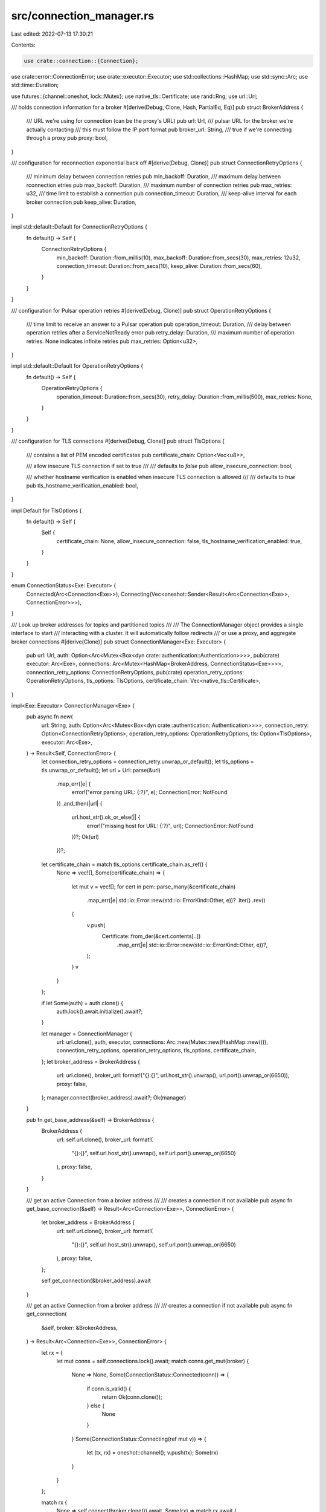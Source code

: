 src/connection_manager.rs
=========================

Last edited: 2022-07-13 17:30:21

Contents:

.. code-block:: rs

    use crate::connection::{Connection};
use crate::error::ConnectionError;
use crate::executor::Executor;
use std::collections::HashMap;
use std::sync::Arc;
use std::time::Duration;

use futures::{channel::oneshot, lock::Mutex};
use native_tls::Certificate;
use rand::Rng;
use url::Url;

/// holds connection information for a broker
#[derive(Debug, Clone, Hash, PartialEq, Eq)]
pub struct BrokerAddress {
    /// URL we're using for connection (can be the proxy's URL)
    pub url: Url,
    /// pulsar URL for the broker we're actually contacting
    /// this must follow the IP:port format
    pub broker_url: String,
    /// true if we're connecting through a proxy
    pub proxy: bool,
}

/// configuration for reconnection exponential back off
#[derive(Debug, Clone)]
pub struct ConnectionRetryOptions {
    /// minimum delay between connection retries
    pub min_backoff: Duration,
    /// maximum delay between rconnection etries
    pub max_backoff: Duration,
    /// maximum number of connection retries
    pub max_retries: u32,
    /// time limit to establish a connection
    pub connection_timeout: Duration,
    /// keep-alive interval for each broker connection
    pub keep_alive: Duration,
}

impl std::default::Default for ConnectionRetryOptions {
    fn default() -> Self {
        ConnectionRetryOptions {
            min_backoff: Duration::from_millis(10),
            max_backoff: Duration::from_secs(30),
            max_retries: 12u32,
            connection_timeout: Duration::from_secs(10),
            keep_alive: Duration::from_secs(60),
        }
    }
}

/// configuration for Pulsar operation retries
#[derive(Debug, Clone)]
pub struct OperationRetryOptions {
    /// time limit to receive an answer to a Pulsar operation
    pub operation_timeout: Duration,
    /// delay between operation retries after a ServiceNotReady error
    pub retry_delay: Duration,
    /// maximum number of operation retries. None indicates infinite retries
    pub max_retries: Option<u32>,
}

impl std::default::Default for OperationRetryOptions {
    fn default() -> Self {
        OperationRetryOptions {
            operation_timeout: Duration::from_secs(30),
            retry_delay: Duration::from_millis(500),
            max_retries: None,
        }
    }
}

/// configuration for TLS connections
#[derive(Debug, Clone)]
pub struct TlsOptions {
    /// contains a list of PEM encoded certificates
    pub certificate_chain: Option<Vec<u8>>,

    /// allow insecure TLS connection if set to true
    ///
    /// defaults to *false*
    pub allow_insecure_connection: bool,

    /// whether hostname verification is enabled when insecure TLS connection is allowed
    ///
    /// defaults to *true*
    pub tls_hostname_verification_enabled: bool,
}

impl Default for TlsOptions {
    fn default() -> Self {
        Self {
            certificate_chain: None,
            allow_insecure_connection: false,
            tls_hostname_verification_enabled: true,
        }
    }
}

enum ConnectionStatus<Exe: Executor> {
    Connected(Arc<Connection<Exe>>),
    Connecting(Vec<oneshot::Sender<Result<Arc<Connection<Exe>>, ConnectionError>>>),
}

/// Look up broker addresses for topics and partitioned topics
///
/// The ConnectionManager object provides a single interface to start
/// interacting with a cluster. It will automatically follow redirects
/// or use a proxy, and aggregate broker connections
#[derive(Clone)]
pub struct ConnectionManager<Exe: Executor> {
    pub url: Url,
    auth: Option<Arc<Mutex<Box<dyn crate::authentication::Authentication>>>>,
    pub(crate) executor: Arc<Exe>,
    connections: Arc<Mutex<HashMap<BrokerAddress, ConnectionStatus<Exe>>>>,
    connection_retry_options: ConnectionRetryOptions,
    pub(crate) operation_retry_options: OperationRetryOptions,
    tls_options: TlsOptions,
    certificate_chain: Vec<native_tls::Certificate>,
}

impl<Exe: Executor> ConnectionManager<Exe> {
    pub async fn new(
        url: String,
        auth: Option<Arc<Mutex<Box<dyn crate::authentication::Authentication>>>>,
        connection_retry: Option<ConnectionRetryOptions>,
        operation_retry_options: OperationRetryOptions,
        tls: Option<TlsOptions>,
        executor: Arc<Exe>,
    ) -> Result<Self, ConnectionError> {
        let connection_retry_options = connection_retry.unwrap_or_default();
        let tls_options = tls.unwrap_or_default();
        let url = Url::parse(&url)
            .map_err(|e| {
                error!("error parsing URL: {:?}", e);
                ConnectionError::NotFound
            })
            .and_then(|url| {
                url.host_str().ok_or_else(|| {
                    error!("missing host for URL: {:?}", url);
                    ConnectionError::NotFound
                })?;
                Ok(url)
            })?;

        let certificate_chain = match tls_options.certificate_chain.as_ref() {
            None => vec![],
            Some(certificate_chain) => {
                let mut v = vec![];
                for cert in pem::parse_many(&certificate_chain)
                    .map_err(|e| std::io::Error::new(std::io::ErrorKind::Other, e))?
                    .iter()
                    .rev()
                {
                    v.push(
                        Certificate::from_der(&cert.contents[..])
                            .map_err(|e| std::io::Error::new(std::io::ErrorKind::Other, e))?,
                    );
                }
                v
            }
        };

        if let Some(auth) = auth.clone() {
            auth.lock().await.initialize().await?;
        }

        let manager = ConnectionManager {
            url: url.clone(),
            auth,
            executor,
            connections: Arc::new(Mutex::new(HashMap::new())),
            connection_retry_options,
            operation_retry_options,
            tls_options,
            certificate_chain,
        };
        let broker_address = BrokerAddress {
            url: url.clone(),
            broker_url: format!("{}:{}", url.host_str().unwrap(), url.port().unwrap_or(6650)),
            proxy: false,
        };
        manager.connect(broker_address).await?;
        Ok(manager)
    }

    pub fn get_base_address(&self) -> BrokerAddress {
        BrokerAddress {
            url: self.url.clone(),
            broker_url: format!(
                "{}:{}",
                self.url.host_str().unwrap(),
                self.url.port().unwrap_or(6650)
            ),
            proxy: false,
        }
    }

    /// get an active Connection from a broker address
    ///
    /// creates a connection if not available
    pub async fn get_base_connection(&self) -> Result<Arc<Connection<Exe>>, ConnectionError> {
        let broker_address = BrokerAddress {
            url: self.url.clone(),
            broker_url: format!(
                "{}:{}",
                self.url.host_str().unwrap(),
                self.url.port().unwrap_or(6650)
            ),
            proxy: false,
        };

        self.get_connection(&broker_address).await
    }

    /// get an active Connection from a broker address
    ///
    /// creates a connection if not available
    pub async fn get_connection(
        &self,
        broker: &BrokerAddress,
    ) -> Result<Arc<Connection<Exe>>, ConnectionError> {
        let rx = {
            let mut conns = self.connections.lock().await;
            match conns.get_mut(broker) {
                None => None,
                Some(ConnectionStatus::Connected(conn)) => {
                    if conn.is_valid() {
                        return Ok(conn.clone());
                    } else {
                        None
                    }
                }
                Some(ConnectionStatus::Connecting(ref mut v)) => {
                    let (tx, rx) = oneshot::channel();
                    v.push(tx);
                    Some(rx)
                }
            }
        };

        match rx {
            None => self.connect(broker.clone()).await,
            Some(rx) => match rx.await {
                Ok(res) => res,
                Err(_) => Err(ConnectionError::Canceled),
            },
        }
    }

    async fn connect_inner(
        &self,
        broker: &BrokerAddress,
    ) -> Result<Arc<Connection<Exe>>, ConnectionError> {
        debug!("ConnectionManager::connect({:?})", broker);

        let rx = {
            match self
                .connections
                .lock()
                .await
                .entry(broker.clone())
                .or_insert_with(|| ConnectionStatus::Connecting(Vec::new()))
            {
                ConnectionStatus::Connecting(ref mut v) => {
                    if v.is_empty() {
                        None
                    } else {
                        let (tx, rx) = oneshot::channel();
                        v.push(tx);
                        Some(rx)
                    }
                }
                ConnectionStatus::Connected(_) => None,
            }
        };
        if let Some(rx) = rx {
            return match rx.await {
                Ok(res) => res,
                Err(_) => Err(ConnectionError::Canceled),
            };
        }

        let proxy_url = if broker.proxy {
            Some(broker.broker_url.clone())
        } else {
            None
        };

        let mut current_backoff;
        let mut current_retries = 0u32;

        let start = std::time::Instant::now();
        let conn = loop {
            match Connection::new(
                broker.url.clone(),
                self.auth.clone(),
                proxy_url.clone(),
                &self.certificate_chain,
                self.tls_options.allow_insecure_connection,
                self.tls_options.tls_hostname_verification_enabled,
                self.connection_retry_options.connection_timeout,
                self.operation_retry_options.operation_timeout,
                self.executor.clone(),
            )
            .await
            {
                Ok(c) => break c,
                Err(ConnectionError::Io(e)) => {
                    if e.kind() != std::io::ErrorKind::ConnectionRefused
                        && e.kind() != std::io::ErrorKind::TimedOut
                    {
                        return Err(ConnectionError::Io(e));
                    }

                    if current_retries == self.connection_retry_options.max_retries {
                        return Err(ConnectionError::Io(e));
                    }

                    let jitter = rand::thread_rng().gen_range(0..10);
                    current_backoff = std::cmp::min(
                        self.connection_retry_options.min_backoff
                            * 2u32.saturating_pow(current_retries),
                        self.connection_retry_options.max_backoff,
                    ) + self.connection_retry_options.min_backoff * jitter;
                    current_retries += 1;

                    trace!(
                        "current retries: {}, current_backoff(pow = {}): {}ms",
                        current_retries,
                        2u32.pow(current_retries - 1),
                        current_backoff.as_millis()
                    );
                    error!(
                        "connection error, retrying connection to {} after {}ms",
                        broker.url,
                        current_backoff.as_millis()
                    );
                    self.executor.delay(current_backoff).await;
                }
                Err(e) => return Err(e),
            }
        };
        let connection_id = conn.id();
        if let Some(url) = proxy_url.as_ref() {
            info!(
                "Connected n°{} to {} via proxy {} in {}ms",
                connection_id,
                url,
                broker.url,
                (std::time::Instant::now() - start).as_millis()
            );
        } else {
            info!(
                "Connected n°{} to {} in {}ms",
                connection_id,
                broker.url,
                (std::time::Instant::now() - start).as_millis()
            );
        }
        let c = Arc::new(conn);

        Ok(c)
    }

    async fn connect(
        &self,
        broker: BrokerAddress,
    ) -> Result<Arc<Connection<Exe>>, ConnectionError> {
        let c = match self.connect_inner(&broker).await {
            Err(e) => {
                // the current ConnectionStatus is Connecting, containing
                // notification channels for all the tasks waiting for the
                // reconnection. If we delete this status, they will be
                // notified that reconnection is canceled instead of getting
                // stuck
                if let Some(ConnectionStatus::Connecting(mut v)) =
                    self.connections.lock().await.remove(&broker)
                {
                    for tx in v.drain(..) {
                        // we cannot clone ConnectionError so we tell other
                        // tasks that reconnection is canceled
                        let _ = tx.send(Err(ConnectionError::Canceled));
                    }
                }

                return Err(e);
            }
            Ok(c) => c,
        };

        let connection_id = c.id();
        let proxy_url = if broker.proxy {
            Some(broker.broker_url.clone())
        } else {
            None
        };

        // set up client heartbeats for the connection
        let weak_conn = Arc::downgrade(&c);
        let mut interval = self
            .executor
            .interval(self.connection_retry_options.keep_alive);
        let broker_url = broker.url.clone();
        let proxy_to_broker_url = proxy_url.clone();
        let res = self.executor.spawn(Box::pin(async move {
            use crate::futures::StreamExt;
            while let Some(()) = interval.next().await {
                if let Some(url) = proxy_to_broker_url.as_ref() {
                    trace!(
                        "will ping connection {} to {} via proxy {}",
                        connection_id,
                        url,
                        broker_url
                    );
                } else {
                    trace!("will ping connection {} to {}", connection_id, broker_url);
                }
                if let Some(strong_conn) = weak_conn.upgrade() {
                    if !strong_conn.is_valid() {
                        trace!("connection {} is not valid anymore, skip heart beat task",
                             connection_id);
                        break;
                    }
                    if let Err(e) = strong_conn.sender().send_ping().await {
                        error!(
                            "could not ping connection {} to the server at {}: {}",
                            connection_id, broker_url, e
                        );
                        break;
                    }
                } else {
                    // if the strong pointers were dropped, we can stop the heartbeat for this
                    // connection
                    trace!("strong connection was dropped, stopping keepalive task");
                    break;
                }
            }
        }));
        if res.is_err() {
            error!("the executor could not spawn the heartbeat future");
            return Err(ConnectionError::Shutdown);
        }

        let old = self
            .connections
            .lock()
            .await
            .insert(broker, ConnectionStatus::Connected(c.clone()));
        match old {
            Some(ConnectionStatus::Connecting(mut v)) => {
                //info!("was in connecting state({} waiting)", v.len());
                for tx in v.drain(..) {
                    let _ = tx.send(Ok(c.clone()));
                }
            }
            Some(ConnectionStatus::Connected(_)) => {
                //info!("removing old connection");
            }
            None => {
                //info!("setting up new connection");
            }
        };

        Ok(c)
    }

    /// tests that all connections are valid and still used
    pub(crate) async fn check_connections(&self) {
        trace!("cleaning invalid or unused connections");
        self.connections
            .lock()
            .await
            .retain(|_, ref mut connection| match connection {
                ConnectionStatus::Connecting(_) => true,
                ConnectionStatus::Connected(conn) => {
                    // if the manager holds the only reference to that
                    // connection, we can remove it from the manager
                    // no need for special synchronization here: we're already
                    // in a mutex, and a case appears where the Arc is cloned
                    // somewhere at the same time, that just means the manager
                    // will create a new connection the next time it is asked
                    conn.is_valid() && Arc::strong_count(conn) > 1
                }
            });
    }
}


